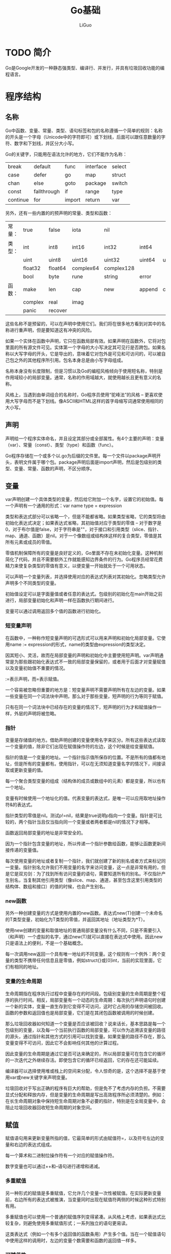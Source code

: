 #+TITLE: Go基础
#+AUTHOR: LiGuo
#+OPTIONS: toc:nil num:3 H:4 ^:nil pri:t
#+HTML_HEAD: <link rel="stylesheet" type="text/css" href="https://gongzhitaao.org/orgcss/org.css" />

* TODO 简介

Go是Google开发的一种静态强类型、编译行、并发行，并具有垃圾回收功能的编程语言。


* 程序结构
  
** 名称
   
Go中函数、变量、常量、类型、语句标签和包的名称遵循一个简单的规则：名称的开头是一个字母（Unicode中的字符即可）或下划线，后面可以跟任意数量的字符、数字和下划线，并区分大小写。

Go的关键字，只能用在语法允许的地方，它们不能作为名称：

| break    | default     | func   | interface | select |
| case     | defer       | go     | map       | struct |
| chan     | else        | goto   | package   | switch |
| const    | fallthrough | if     | range     | type   |
| continue | for         | import | return    | var    |

另外，还有一些内置的的预声明的常量、类型和函数：

| 常量： | true    | false   | iota      | nil        |        |         |       |        |
| 类型： | int     | int8    | int16     | int32      | int64  |         |       |        |
|        | uint    | uint8   | uint16    | uint32     | uint64 | uintptr |       |        |
|        | float32 | float64 | complex64 | complex128 |        |         |       |        |
|        | bool    | byte    | rune      | string     | error  |         |       |        |
| 函数： | make    | len     | cap       | new        | append | copy    | close | delete |
|        | complex | real    | imag      |            |        |         |       |        |
|        | panic   | recover    |           |            |        |         |       |        |

这些名称不是预留的，可以在声明中使用它们。我们将在很多地方看到对其中的名称进行重声明，但是要知道这有冲突的风险。

如果一个实体在函数中声明，它只在函数局部有效。如果声明在函数外，它将对包里面的所有源文件可见。实体第一个字母的大小写决定其可见行是否跨包。如果名称以大写字母的开头，它是导出的，意味着它对包外是可见和可访问的，可以被自己包之外的其他程序所引用。包名本身总是由小写字母组成。

名称本身没有长度限制，但是习惯以及Go的编程风格倾向于使用短名称，特别是作用域较小的局部变量。通常，名称的作用域越大，就使用越长且更有意义的名称。

风格上，当遇到由单词组合的名称时，Go程序员使用“驼峰法”的风格 -- 更喜欢使用大写字母而不是下划线。像ASCII和HTML这样的首字母缩写词通常使用相同的大小写。


** 声明

声明给一个程序实体命名，并且设定其部分或全部属性。有4个主要的声明：变量（var）、常量（const）、类型（type）和函数（func）。

Go程序存储在一个或多个以.go为后缀的文件里。每一个文件以package声明开头，表明文件属于哪个包。package声明后面是import声明，然后是包级别的类型、变量、常量、函数的声明，不区分顺序。


** 变量

var声明创建一个具体类型的变量，然后给它附加一个名字，设置它的初始值。每一个声明有一个通用的形式：var name type = expression

类型和表达式部分可以省略一个，但是不能都省略。如果类型省略，它的类型将由初始化表达式决定；如果表达式省略，其初始值对应于类型的零值 -- 对于数字是0，对于布尔值是false，对于字符串是""，对于接口和引用类型（slice、指针、map、通道、函数）是nil。对于一个像数组或结构体这样的复合类型，零值是其所有元素或成员的零值。

零值机制保障所有的变量是良好定义的，Go里面不存在未初始化变量。这种机制简化了代码，并且不需要额外工作就能感知边界条件的行为。Go程序员经常花费精力来使复杂类型的零值有意义，以便变量一开始就处于一个可用状态。

可以声明一个变量列表，并选择使用对应的表达式列表对其初始化。忽略类型允许声明多个不同类型的变量。

初始值设定可以是字面量值或者任意的表达式。包级别的初始化在main开始之前进行，局部变量初始化和声明一样在函数执行期间进行。

变量可以通过调用返回多个值的函数进行初始化。

*** 短变量声明

在函数中，一种称作短变量声明的可选形式可以用来声明和初始化局部变量。它使用name := expression的形式，name的类型由expression的类型决定。

因其短小、灵活，故而在局部变量的声明和初始化中主要使用短声明。var声明通常是为那些跟初始化表达式不一致的局部变量保留的，或者用于后面才对变量赋值以及变量初始值不重要的情况。

:=表示声明，而=表示赋值。

一个容易被忽略但重要的地方是：短变量声明不需要声明所有在左边的变量。如果一些变量在同一个词法块中声明，那么对于那些变量，短声明的行为等同于赋值。

只有在同一个词法块中已经存在的变量的情况下，短声明的行为才和赋值操作一样，外层的声明将被忽略。


*** 指针

变量是存储值的地方。借助声明创建的变量使用名字来区分。所有这些表达式读取一个变量的值，除非它们出现在赋值操作符的左边，这个时候是给变量赋值。

指针的值是一个变量的地址。一个指针指示值所保存的位置。不是所有的值都有地址，但是所有的变量都有。使用指针，可以在无须知道变量名字的情况下，间接读取或更新变量的值。

每一个聚合类型变量的组成（结构体的成员或数组中的元素）都是变量，所以也有一个地址。

变量有时候使用一个地址化的值。代表变量的表达式，是唯一可以应用取地址操作符&的表达式。

指针类型的零值是nil。测试p!=nil，结果是true说明p指向一个变量。指针是可比较的，两个指针当且仅当指向同一个变量或者两者都是nil的情况下才相等。

函数返回局部变量的地址是非常安全的。

因为一个指针包含变量的地址，所以传递一个指针参数给函数，能够让函数更新间接传递的变量值。

每次使用变量的地址或者复制一个指针，我们就创建了新的别名或者方式来标记同一变量。指针别名允许我们不用变量的名字来访问变量，这一点是非常有用的，但是它是双刃剑：为了找到所有访问变量的语句，需要知道所有的别名。不仅指针产生别名，当复制其他引用类型（像slice、map、通道，甚至包含这里引用类型的结构体、数组和接口）的值的时候，也会产生别名。


*** new函数

另外一种创建变量的方式是使用内置的new函数。表达式new(T)创建一个未命名的T类型变量，初始化为T类型的零值，并返回其地址（地址类型为*T）。

使用new创建的变量和取值地址的普通局部变量没有什么不同，只是不需要引入（和声明）一个虚拟的名字，通过new(T)就可以直接在表达式中使用。因此new只是语法上的便利，不是一个基础概念。

每一次调用new返回一个具有唯一地址的不同变量。这个规则有一个例外：两个变量的类型不携带任何信息且是零值，例如struct{}或[0]int，当前的实现里面，它们有相同的地址。


*** 变量的生命周期

生命周期指在程序执行过程中变量存在的时间段。包级别变量的生命周期是整个程序的执行时间。相反，局部变量有一个动态的生命周期：每次执行声明语句时创建一个新的实体，变量一直生存到它变得不可访问，这时它占用的存储空间被回收。函数的参数和返回值也是局部变量，它们是在其闭包函数被调用的时候创建。

那么垃圾回收器如何知道一个变量是否应该被回收？说来话长，基本思路是每一个包级别的变量，以及每一个当前执行函数的局部变量，可以作为追溯该变量的路径的源头，通过指针和其他方式的引用可以找到变量。如果变量的路径不存在，那么变量变得不可访问，因此它不会影响任何其他的计算过程。

因此变量的生命周期是通过它是否可达来确定的，所以局部变量可在包含它的循环的一次迭代之外继续存活。即使包含它的循环已经返回，它的存在还可能延续。

编译器可以选择使用堆或栈上的空间来分配，令人惊奇的是，这个选择不是基于使用var或new关键字来声明变量。

垃圾回收对于写出正确的程序有巨大的帮助，但是免不了考虑内存的负担。不需要显式分配和释放内存，但是变量的生命周期是写出高效程序所必须清楚的。例如：在长生命周期对象中保持短生命周期对象不必要的指针，特别是在全局变量中，会阻止垃圾回收器回收短生命周期的对象空间。


** 赋值

赋值语句用来更新变量所指的值，它最简单的形式由赋值符=，以及符号左边的变量和右边的表达式组成。

每一个算术和二进制位操作符有一个对应的赋值操作符。

数字变量也可以通过++和--语句进行递增和递减。

*** 多重赋值

另一种形式的赋值是多重赋值，它允许几个变量一次性被赋值。在实际更新变量前，右边所有的表达式被推演，当变量同时出现在赋值符两侧的时候这种形式特别有用。

多重赋值也可以使用一个普通的赋值序列变得紧凑。从风格上考虑，如果表达式比较复杂，则避免使用多重赋值形式；一系列独立的语句更易读。

这类表达式（例如一个有多个返回值的函数条用）产生多个值。当在一个赋值语句中使用这样的调用时，左边的变量个数需要和函数的返回值一样多。

*** 可赋值性

赋值语句是显式形式的赋值，但是程序中很多地方的赋值是隐式的：一个函数调用隐式地将参数的值赋给对应参数的变量；一个return语句隐式地将return操作数赋值给结果变量。复合类型的字面量表达式。

map和通道的元素尽管不是普通变量，但它们也遵循相似的隐式赋值。

不管隐式还是显式赋值，如果左边的（变量）和右边的（值）类型相同，它就是合法的。通俗地说，赋值只有在值对于变量类型是可赋值的时才合法。

可赋值性根据类型不同有着不同的规则，我们将会在引入新类型的时候解释相应的规则。对已经讨论过的类型，规则很简单：类型必须进准匹配，nil可以被赋给任何接口变量或引用类型。常量有更灵活的可赋值性规则来规避显式的转换。

两个值使用==和!=进行比较于赋值性相关：任何比较中，第一个操作数相对于第二个操作数的类型必须是可赋值的，或者可以反过来赋值。与可赋值性一样，我们也将解释新类型的可比较性的相关规则。


** 类型声明

变量或表达式的类型定义这些值应有的特性，例如大小（多少位或多少个元素等）、在内部如何表达、可以对其进行何种操作以及它们所有关联的方法。

任何程序中，都有一些变量使用相同的表达方式，但是含义相差非常大。例如，int类型可以用于表示循环索引、时间戳、文件描述符或月份；float64类型可以表示每秒多少米的速度或精确到几位小数的温度；string类型可以表示密码或者颜色的名字。

type声明定义一个新的命名类型，它和某个已有类型使用同样的底层类型。命名类型提供了一种方式来区分底层类型的不同或者不兼容使用，这样它们就不会在无意中混用。

type name underlying-type

类型的声明通常出现在包级别，这里命名的类型在整个包中可见，如果名字是导出的（开头使用大写字母），其他的包也可以访问它。

对于每个类型T，都有一个对应的类型转换操作T(x)将值x转换为类型T。如果两个类型具有相同的底层类型或两者都是指向相同底层类型变量的未命名指针类型，则两者是可以相互转换的。类型转换不改边类型值的表达方式，仅改变类型。如果x对于类型T是可赋值的，类型转换也是允许的，但是通常是不必要的。

数字类型间的转换，字符串和一些slice类型间的转换是允许的。这些转换会改变值的表达方式。

命名类型的底层类型决定了它的结构和表达方式，以及它支持的内部操作集合，这些内部操作与直接使用底层类型的情况相同。

命名类型的值可以与其他相同类型的值或底层类型相同的未命名类型的值相比较。但是不同命名类型的值不能直接比较。


** TODO 包和文件

在Go语言中包的作用和其他语言中的库或模块的作用，用于支持模块化、封装、编译隔离和重用。一个包的源代码保存在一个或多个以.go结尾的文件中，它所在的目录名的尾部就是包的导入路径。

每一个包给它的声明提供独立的命名空间。

包让我们可以通过控制变量在包外面的可见性或导出情况来隐藏信息。在Go里，通过一条简单的规则来管理标识符是否对外可见：导出的标识符以大写字母开头。

每一个文件的开头用package声明定义包的名称。如果包级别的名称（像类型和常量）在包的一个文件中声明，就像所有的源代码在同一个文件中一样，它们对于同一个包的其他文件可见。

package声明前面紧挨着的文档注释对整个包进行描述。习惯上，应该在开头用一句话对包进行总结性的描述。每一个包里只有一个文件应该包含该包的文档注释。扩展的文档注释通常放在一个文件中，按惯例名字叫作doc.go。

*** 导入

在Go程序里，每一个包通过称为导入路径（import path）的唯一字符串来标识。除了导入路径之外，每个包还有一个包名，它以短名字的形式（且不必是唯一的）出现在包的声明中。按约定，包名匹配导入路径的最后一段。

导入声明可以给导入的包绑定一个短名字，用来在整个文件中引用包的内容。

如果导入一个没有被引用的包，就会出发一个错误。


*** 包初始化

包的初始化从初始化包级别的变量开始，这些变量按照声明顺序初始化，在依赖已解析完毕的情况下，根据依赖的顺序进行。

如果包由多个.go文件组成，初始化按照编译器收到文件的顺序进行：go工具会在调用编译器前将.go文件进行排序。

对于包级别的每一个变量，声明周期从其值被初始化开始，但是对于其他一些变量，比如数据表，初始化表达式不是简单地设置它的初始化值。这种情况下，init函数的机制会比较简单。任何文件可以包含任意数量的声明如下的函数：

func init() { ... }

这个init函数不能被调用和被引用，另一方面，它也是普通的函数。在每一个文件里，当程序启动的时候，init函数按照它们声明的顺序自动执行。

包初始化按照在程序中导入的顺序来进行，依赖顺序优先，每次初始化一个包。初始化过程是自下向上的，main包最后初始化。在这种方式下，在程序的main函数开始执行前，所有的包已初始化完毕。


*** 作用域

声明将名字和程序实体关联起来，如一个函数或一个变量。声明的作用域是指用到声明时所声明名字的源代码段。

不要将作用域和生命周期混淆。声明的作用域是声明在程序文本中出现的区域，它是一个编译时属性。变量的生命周期是变量在程序执行期间能被程序的其他部分所引用的起止时间，它是一个运行时属性。

语法块（block）是由大括号围起来的一个语句序列，比如一个循环体或函数体。在语法块内部声明的变量对块外部不可见。块把声明包围起来，并且决定了它的可见性。我们可以把块的概念推广到其他没有显式包含在大括号中的声明代码，将其统称为词法块。包含了全部源代码的词法块，叫做全局块。每一个包，每一个文件，每一个for、if和switch语句，以及switch和select语句中的每一个条件，都是写在一个词法块里的。当然，显式写的大括号语法里的代码块也算是一个词法块。

一个声明的词法块决定声明的作用域大小。

控制流标签（如break、continue和goto语句使用的标签）的作用域是整个外层的函数。

一个程序可以包含多个同名的声明，前提是它们在不同词法块中。然而，不要滥用，重声明所涉及的作用域越广，越可能 影响其他的代码。

当编译器遇到一个名字的引用时，将从最内层的封闭词法块到全局块寻找其声明。如果没有找到，它会报“undeclared name”错误；如果在内层和外层都存在这个声明，内层的将被先找到。这种情况下，内层的声明将覆盖外部声明，使它不可访问。

不是所有的词法块都对应域显式大括号包围的语句序列，有一些词法块是隐式的。

for循环创建了两个词法块：一个是循环体本身的显式块，以及一个隐式块，它包含了一个闭合结构，其中就有初始化语句中声明的变量。隐式块中声明的变量的作用于包括条件、后置语句，以及for语句本身。

switch语句：条件对应一个块，每个case语句体对应一个块。

在包级别，声明的顺序和它们的作用域没有关系，所以一个声明可以引用它自己或者跟在它后面的其他声明，使我们可以声明递归或相互递归的类型和函数。如果常量或变量声明引用它自己，则编译器会报错。

短变量声明依赖一个明确的作用域。


* 基本数据类型
  
** 整数
   
Go同时具备有符号整数和无符号整数。有符号整数分四种大小：8位、16位、32位、64位，用int8、int16、int32、int64表示，对应的无符号整数是uint8、uint16、uint32、uint64。

此外还有两种类型int和uint。int是目前使用最广泛的数值类型。这两种类型大小相等，都是32位或64位，但不能认为它们一定就是32位，或一定就是64位；即使在相同的硬件平台上，不同的编译器可能选用不同的大小。

rune类型是int32类型的同义词，常常用于指明一个值的Unicode码点（code point）。同样，byte类型是uint8类型的同义词，强调一个值是原始数据，而非量值。

最后，还有一种无符号整数uintptr，其大小并不明确，但足以完整存放指针。uintptr类型仅仅用于底层编程。

int、uint和uintptr都有别于其大小明确的相似类型的类型。

有符号整数以补码表示，保留最高位作为符号位，n位数字的取值范围是-2^(n-1)~2^(n-1)-1。无符号整数由全部位构成其非负值，范围是0~x^n-1。


** 浮点数 
   
Go具有两种大小的浮点数float32和float64。其算术特性遵从IEEE 754标准，所有新式CPU都支持该标准。

这两个类型的值可从极细微到超宏大。

十进制下，float32的有效数字大约是6位，float64的有效数字大约是15位。绝大多数情况下，应优先选用float64，因为除非格外小心，否则float32的运算会迅速累积误差。

在源码中，浮点数可写成小数，小数点前的数字可以省略（.707），后面的也可省去（1.）。非常小或非常大的数字最好使用科学计数法表示，此方法在数量级指数前写字母e或E。

浮点值能方便地通过Printf的谓词%g输出，该谓词会自动保持足够的精度，并选择最简单的表达方式，但是对于数据表，%e（有指数）或%f（无指数）的形式可能更合适。这三个谓词都能掌控输出宽度和数值精度。

除了大量常见的数学函数之外，math包还有函数用于创建和判断IEEE 754标准定义的特殊值：正无穷大和负无穷大，它表示超出最大许可值的数及除以零的商；以及NaN（Not a Number），它表示数学上无意义的运算结果。

math.IsNAN函数判断其参数是否是非数值，math.NaN函数则返回非数值（NaN）。在数字运算中，我们倾向于将NaN当作信号值（sentinel value），但直接判断具体的计算结果是否为NaN可能导致潜在的错误，因为与NaN的比较总不成立（除了!=，它总是与==相反）。


** 复数
   
Go具备两种大小的复数complex64和complex128，两者分别由float32和float64构成。内置的complex函数根据给定的实部和虚部创建复数，而内置的real函数和imag函数则分别提取复数的实部和虚部。

源码中，如果在浮点数或十进制整数后面紧接着写字母i，它就变成一个虚数，表示一个实部为0的复数。

根据常量运算规则，复数常量可以和其他常量相加（整型或浮点型，实数和虚数皆可），这让我们可以自然地写出复数。

可以用==或!=判断复数是否等值。若两个复数的实部和虚部都相等，则它们相等。math/cmplx包提供了复数运算所需库函数。


** 布尔值
   
bool型的值或布尔值（boolean）只有两种可能：真（true）和假（false）。

布尔值可以由运算符&&（AND）以及||（OR）组合运算，这可能引起短路行为：如果运算符左边的操作数已经能直接确定总体结果，则右侧的操作数不会计算在内。

布尔值无法隐式转换成数值（如0或1），反之也不行。


** 字符串

字符串是不可变的字符序列，它可以包含任意数据，包括0值字节，但主要是人类可读的文本。习惯上，文本字符串被解读成按UTF-8编码的Unicode码点（文字符号）序列。

内置的len函数返回字符串的字节数（并非文字符号的数目），下标访问操作s[i]则取得第i个字符，其中0<=i<len(s)

试图访问许可范围以外的字节会触发宕机异常。

字符串的第i个字节不一定就是第i个字符，因为非ASCII字符的UTF-8码点需要两个字节或多个字节。

子串生成操作s[i:j]产生一个新字符串，内容取自原字符串的字节，从下标i（含边界值）开始，直到j（不含边界值）。结果的大小是j-i个字节。

操作数i与j的默认值分别是0（字符串起始位置）和len(s)（字符串终止位置），若省略i或j，或两者，则取默认值。

加号（+）运算符连接两个字符串而生成一个新字符串。

字符串可以通过比较运算符做比较，如==和<；比较运算符按字节进行，结果服从本身的字典排序。

尽管肯定可以将新值赋予字符串变量，但是字符串值无法改变：字符串值本身所包含的字节序列永不可变。

因为字符串不可改变，所以字符串内部的数据不允许修改。

不可变意味着两个字符串能安全地共用同一段底层内存，使得复制任何长度字符串的开销都低廉。

*** 字符串字面量

字符串的值可以直接写成字符串字面量（string literal），形式上就是带双引号的字符序列。

因为Go的源文件总是按UTF-8编码，并且习惯上Go的字符串会按UTF-8解读，所以在源码中我们可以将Unicode码点写入字符串字面量。

在带双引号的字符串字面量中，转义序列以反斜杠（\）开始，可以将任何值的字节插入字符串中。

源码中的字符串也可以包含十六进制或八进制的任意字节。十六进制的转义字符写成\xhh的形式，h是十六进制数字（大小写皆可），且必须是两位。八进制的转义字符写成\ooo的形式，必须使用三位八进制数字（0~7），且不能超过\377。这两者都表示单个字节，内容是给定值。

原生的字符串字面量的书写形式是`...`，使用反引号而不是双引号。原生的字符串字面量内，转义序列不起作用；实质内容与字面写法严格一致，包括反斜杠和换行符，因此，在程序源码中，原生的字符串字面量可以展开多行。唯一的特殊处理是回车符会被删除（换行符会保留），使得同一字符串在所有平台上的值都有相同，包括习惯在文本文件存入换行符的系统。

正则表达式往往含有大量反斜杠，可以方便地写成原生的字符串字面量。原生的字面量也适用于HTML模板、JSON字面量、命令行提示信息，以及需要多行文本表达的场景。

*** Unicode

Unicode（unicode.org）,它囊括了世界上所有文书体系的全部字符，还有重音符和其他变音符，控制码（如制表符和回车符），以及许多特有文字，对它们自赋予一个叫Unicode码点的标准数字。在Go的术语中，这些字符记号称为文字符号（rune）。

*** TODO UTF-8

UTF-8以字节为单位对Unicode码点作变长编码。

Go语言中，字符串字面量的转义让我们得以用码点的值来指明Unicode字符。有两种形式，\uhhhh表示16位码点值，\Uhhhhhhhh表示32位码点值，其中每个h代表一个十六进制数字；

码点值小于256的文字符号可以写成单个十六进制数转义的形式，如'A'写成'\x41'；而更高的码点值必须使用\u或\U转义。

*** 字符串和字节slice

*** 字符串和数字的相互转换


** 常量

常量是一种表达式，其可以保证在编译阶段就计算出表达式的值，并不需要等到运行时，从而使编译器得以知晓其值。所有常量本质上都属于基本类型：布尔型、字符串或数字。

常量的声明定义了具名的值，它看起来在语法上与变量类似，但该值恒定，这防止了程序运行过程中的意外（或恶意）修改。

与变量类似，同一个声明可以定义一系列常量，这适合用于一组相关的值。

许多针对常量的计算完全可以在编译时就完成，以减免运行时的工作量并让其他编译器优化得以实现。

对于常量操作数，所有数学运算、逻辑运算和比较运算的结果依然时常量，常量的类型转换结果和某些内置函数的返回值同样是常量。

常量声明可以同时指定类型和值，如果没有显式指定类型，则类型根据右边的表达式推断。

若同时声明一组常量，除了第一项之外，其他项在等号右侧的表达式都可以省略，这意味着会复用前面一项的表达式及其类型。

*** 常量生成器iota
    
常量的声明可以使用常量生成器iota，它创建一系列相关值，而不是逐个显式写出。常量声明中，iota从0开始取值，逐项加1。

*** 无类型常量

    
Go的常量自有特别之处。虽然常量可以时任何基本数据类型，如int或float64，也包括具名的基本类型（如time.Duration），但是许多常量并不从属某一具体类型。编译器将这些从属类型特定的常量表示成某些值，这些值比基本类型的数字精度更高，且算术精度高于原生的机器精度。可以认为它们的精度至少达到256位。从属类型待定的常量共有6种，分别是无类型布尔、无类型整数、无类型文字符号、无类型浮点数、无类型复数、无类型字符串。

借助推迟确定从属类型，无类型常量不仅能暂时维持更高的精度，与类型已确定的常量相比，它们还能写进更多表达式而无需转换类型。

字面量的类型由语法决定。0、0.0、0i和'\u0000'全都表示相同的常量值，但类型相异，分别是：无类型整数、无类型浮点数、无类型复数和无类型文字符号。类似地，true和false时无类型布尔值，而字符串字面量则是无类型字符串。

只有常量才可以是无类型的。若将无类型常量声明为变量或在类型明确的变量赋值的右方出现无类型常量，则常量会被隐式转换成该变量的类型。

无论隐式或显式，常量从一种类型转换成另一种，都要求目标类型能够表示原值。实数和复数允许舍入取整。

变量声明（包括短变量声明）中，加入没有显式指定类型，无类型常量会隐式转换成该变量的默认类型。

注意各类型的不对称性：无类型整数可以转换成int，其大小不确定，但无类型浮点数和无类型复数被转换成大小明确的float64和complex128。


* 复合数据类型
  
在Go程序中的基础数据类型；它们就像宇宙中的原子一样。复合数据类型能是由基本数据类型以各种方式组合而构成的，就像分子由原子构成一样。

数组和结构体都是聚合类型，它们的值由内存中的一组变量构成。数组的元素具有相同的类型，而结构体中的元素类型则可以不同。数组和结构体的长度都是固定的。反之，slice和map都是动态数据结构，它们的长度在元素添加到结构中时可以动态增长。

** 数组

   
数组是具有固定长度且拥有零个或者多个相同数据结类型元素的序列。由于数组的长度固定，所以在Go里面很少直接使用。slice的长度可以曾长和缩短，在很多场合下使用得更多。然而，在理解slice之前，我们必须先理解数组。

数组中的每个元素是通过索引来访问的，索引从0到数组长度减1。Go内置的函数len可以返回数组中的元素个数。

默认情况下，一个新数组中的元素初始值为元素类型的零值，对于数字来说，就是0。也可以使用数组字面量根据一组值来初始化一个数组。

在数组字面量中，如果省略号“...”出现在数组长度的位置，那么数组的长度由初始化数组的元素个数决定。

数组的长度是数组类型的一部分，所以[3]int和[4]int是两种不同的数组类型。数组的长度必须时常量表达式，也就是说，这个表达式的值在程序编译时就可以确定。

如果一个数组的元素类型是可比较的，那么这个数组也时可比较的，这样我们就可以直接使用==操作符来比较两个数组，比较的结果是两边元素的值是否完全相同。使用!=来比较两个数组是否不同。

当调用一个函数的时候，每个传入的参数都会创建一个副本，然后赋值给对应的函数变量，所以函数接受的是一个副本，而不是原始的参数。使用这种方式传递大的数组会变得很低效，并且在函数内部对数组的任何修改都仅影响副本，而不是原始数组。这种情况下，Go把数组和其他的类型都看成值传递。而在其他的语言中，数组是隐式地使用引用传递。

当然，也可以显式地传递一个数组的指针给函数，这样的函数内部对数组的任何修改都会反映到原始数组上面。


** slice

slice表示一个拥有相同类型元素的可变长度的序列。slice通常写成[]T，其中元素的类型都是T；它看上去像没有长度的数组类型。

数组和slice是紧密关联的。slice是一种轻量级的数据结构，可以用来访问数组的部分或者全部的元素，而这个数组称为slice的底层数组。slice有三个属性：指针、长度和容量。指针指向数组的第一个可以从slice中访问的元素，这个元素并不一定是数组的第一个元素。长度是指slice中的元素个数，它不能超过slice的容量。容量的大小通常是从slice的起始元素到底层数组的最后一个元素间元素的个数。Go的内置函数len和cap用来返回slice的长度和容量。

一个底层数组可以对应多个slice，这些slice可以引用数组的任何位置，彼此之间的元素还可以重叠。   

slice操作符s[i:j]（其中0<=i<=j<=cap(s)）创建了一个新的slice，这个新的slice引用了序列s中从i到j-1索引位置的所有元素，这里的s即可以是数组或者指向数组的指针，也可以是slice。

如果slice的引用超过了被引用对象的容量，即cap(s)，那么会导致程序宕机；但是如果slice的引用超出了被引用对象的长度，即len(s)，那么最终slice会比原slice长。

另外，注意求字符串（string）子串操作和对字节slice（[]byte）做slice操作这两者的相似性。它们都写作x[m:n]，并且都返回原始字节的一个子序列，同时它们的底层引用方式也是相同的，所以两个操作都消耗常量时间。区别在于：如果x是字符串，那么x[m:n]返回的是一个字符串；如果x是字节slice，那么返回的结果是字节slice。

因为slice包含了指向数组元素的指针，所以将一个slice传递给函数的时候，可以在函数内部修改底层数组的元素。换言之，创建一个数组的slice等于位数组创建了一个别名。

slice字面量看上去和数组字面量很像，都是用逗号分隔并用花括号扩起来的一个元素序列，但是slice没有指定长度。这种


** map

** 结构体
   

* 函数


* 方法


* 接口


* goroutine和通道
